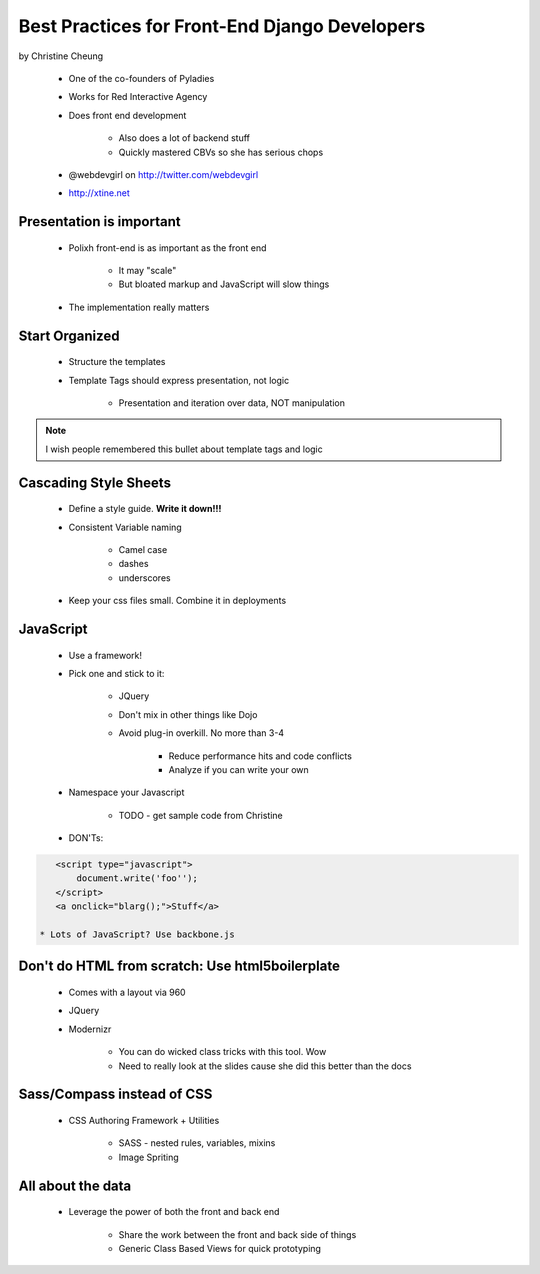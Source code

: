 ==============================================
Best Practices for Front-End Django Developers
==============================================

by Christine Cheung

 * One of the co-founders of Pyladies 
 * Works for Red Interactive Agency
 * Does front end development
 
    * Also does a lot of backend stuff
    * Quickly mastered CBVs so she has serious chops
 
 * @webdevgirl on http://twitter.com/webdevgirl
 * http://xtine.net
 
Presentation is important
============================

 * Polixh front-end is as important as the front end

    * It may "scale"
    
    * But bloated markup and JavaScript will slow things
    
 * The implementation really matters
 
Start Organized
================

 * Structure the templates
 * Template Tags should express presentation, not logic 
 
    * Presentation and iteration over data, NOT manipulation
 
.. note:: I wish people remembered this bullet about template tags and logic

Cascading Style Sheets
=========================

 * Define a style guide. **Write it down!!!**
 * Consistent Variable naming
 
    * Camel case
    * dashes
    * underscores
    
 * Keep your css files small. Combine it in deployments    
 
JavaScript
==========

 * Use a framework!
 * Pick one and stick to it:
 
    * JQuery
    * Don't mix in other things like Dojo
    * Avoid plug-in overkill. No more than 3-4
    
        * Reduce performance hits and code conflicts
        * Analyze if you can write your own
        
 * Namespace your Javascript
 
    * TODO - get sample code from Christine
    
 * DON'Ts:
 
.. sourcecode:: html

    <script type="javascript">
        document.write('foo'');
    </script>
    <a onclick="blarg();">Stuff</a>
    
 * Lots of JavaScript? Use backbone.js
 
Don't do HTML from scratch: Use html5boilerplate
========================================================

 * Comes with a layout via 960
 * JQuery
 * Modernizr

    * You can do wicked class tricks with this tool. Wow
    * Need to really look at the slides cause she did this better than the docs
    
Sass/Compass instead of CSS
============================

 * CSS Authoring Framework + Utilities

    * SASS - nested rules, variables, mixins
    * Image Spriting
    
All about the data
==================

 * Leverage the power of both the front and back end

    * Share the work between the front and back side of things
    * Generic Class Based Views for quick prototyping 